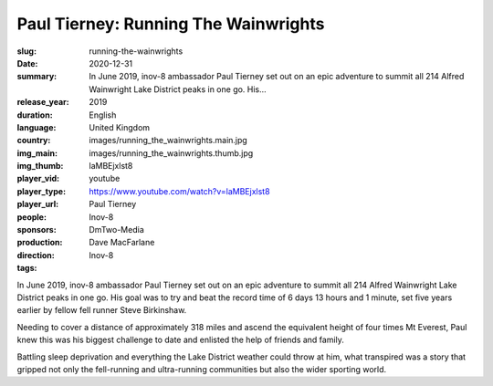Paul Tierney: Running The Wainwrights
#####################################

:slug: running-the-wainwrights
:date: 2020-12-31
:summary: In June 2019, inov-8 ambassador Paul Tierney set out on an epic adventure to summit all 214 Alfred Wainwright Lake District peaks in one go. His...
:release_year: 2019
:duration: 
:language: English
:country: United Kingdom
:img_main: images/running_the_wainwrights.main.jpg
:img_thumb: images/running_the_wainwrights.thumb.jpg
:player_vid: laMBEjxlst8
:player_type: youtube
:player_url: https://www.youtube.com/watch?v=laMBEjxlst8
:people: Paul Tierney
:sponsors: Inov-8
:production: DmTwo-Media
:direction: Dave MacFarlane
:tags: Inov-8

In June 2019, inov-8 ambassador Paul Tierney set out on an epic adventure to summit all 214 Alfred Wainwright Lake District peaks in one go. His goal was to try and beat the record time of 6 days 13 hours and 1 minute, set five years earlier by fellow fell runner Steve Birkinshaw.

Needing to cover a distance of approximately 318 miles and ascend the equivalent height of four times Mt Everest, Paul knew this was his biggest challenge to date and enlisted the help of friends and family.

Battling sleep deprivation and everything the Lake District weather could throw at him, what transpired was a story that gripped not only the fell-running and ultra-running communities but also the wider sporting world.
